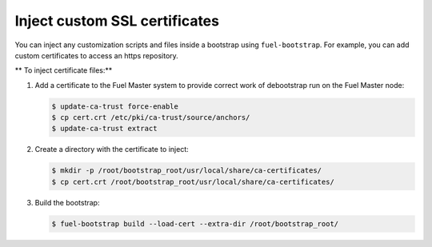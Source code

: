 .. _bootstrap_inject_cert:

Inject custom SSL certificates
------------------------------

You can inject any customization scripts and files inside
a bootstrap using ``fuel-bootstrap``.
For example, you can add custom certificates to access
an https repository.

** To inject certificate files:**

#. Add a certificate to the Fuel Master system to provide
   correct work of debootstrap run on the Fuel Master node:

   .. code-block:: console

      $ update-ca-trust force-enable
      $ cp cert.crt /etc/pki/ca-trust/source/anchors/
      $ update-ca-trust extract

#. Create a directory with the certificate to inject:

   .. code-block:: console

    $ mkdir -p /root/bootstrap_root/usr/local/share/ca-certificates/
    $ cp cert.crt /root/bootstrap_root/usr/local/share/ca-certificates/

#. Build the bootstrap:

   .. code-block:: console

      $ fuel-bootstrap build --load-cert --extra-dir /root/bootstrap_root/
